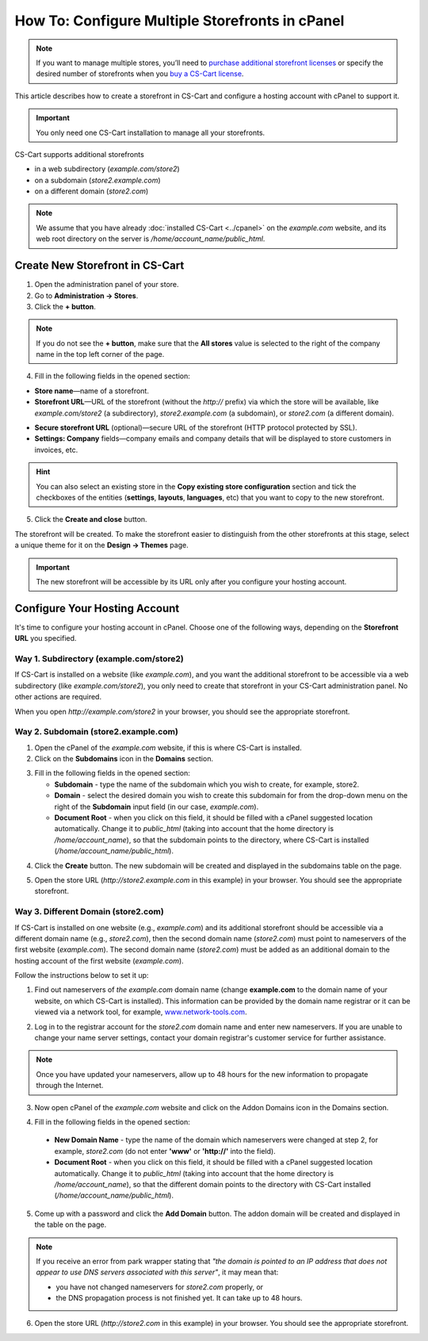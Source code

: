 ************************************************
How To: Configure Multiple Storefronts in cPanel
************************************************

.. note::
    If you want to manage multiple stores, you’ll need to `purchase additional storefront licenses <http://www.cs-cart.com/cs-cart-storefront-license.html>`_ or specify the desired number of storefronts when you `buy a CS-Cart license <http://www.cs-cart.com/cs-cart-license.html>`_.

This article describes how to create a storefront in CS-Cart and configure a hosting account with cPanel to support it.

.. important:: 

    You only need one CS-Cart installation to manage all your storefronts.

CS-Cart supports additional storefronts 

* in a web subdirectory (*example.com/store2*)

* on a subdomain (*store2.example.com*)

* on a different domain (*store2.com*)

.. note::

    We assume that you have already :doc:`installed CS-Cart <../cpanel>` on the *example.com* website, and its web root directory on the server is */home/account_name/public_html*.

================================
Create New Storefront in CS-Cart
================================

1. Open the administration panel of your store.

2. Go to **Administration → Stores**.

3. Click the **+ button**.

.. note::

    If you do not see the **+ button**, make sure that the **All stores** value is selected to the right of the company name in the top left corner of the page.

4. Fill in the following fields in the opened section:

* **Store name**—name of a storefront.

* **Storefront URL**—URL of the storefront (without the *http://* prefix) via which the store will be available, like *example.com/store2* (a subdirectory), *store2.example.com* (a subdomain), or *store2.com* (a different domain).

.. image:: img/cpanel_storefront_url.png
    :align: center
    :alt: Enter the URL of your storefront in the corresponding field.

* **Secure storefront URL** (optional)—secure URL of the storefront (HTTP protocol protected by SSL).

* **Settings: Company** fields—company emails and company details that will be displayed to store customers in invoices, etc.

.. hint::

    You can also select an existing store in the **Copy existing store configuration** section and tick the checkboxes of the entities (**settings**, **layouts**, **languages**, etc) that you want to copy to the new storefront.

5. Click the **Create and close** button.

The storefront will be created. To make the storefront easier to distinguish from the other storefronts at this stage, select a unique theme for it on the **Design → Themes** page.

.. important:: 

    The new storefront will be accessible by its URL only after you configure your hosting account.

==============================
Configure Your Hosting Account
==============================

It's time to configure your hosting account in cPanel. Choose one of the following ways, depending on the **Storefront URL** you specified.

----------------------------------------
Way 1. Subdirectory (example.com/store2)
----------------------------------------

If CS-Cart is installed on a website (like *example.com*), and you want the additional storefront to be accessible via a web subdirectory (like *example.com/store2*), you only need to create that storefront in your CS-Cart administration panel. No other actions are required.

When you open *http://example.com/store2* in your browser, you should see the appropriate storefront.

-------------------------------------
Way 2. Subdomain (store2.example.com)
-------------------------------------

1. Open the cPanel of the *example.com* website, if this is where CS-Cart is installed.

2. Click on the **Subdomains** icon in the **Domains** section.

.. image:: img/subdomains.png
    :align: center
    :alt: Open the Subdomains page in cPanel.

3. Fill in the following fields in the opened section:

   * **Subdomain** - type the name of the subdomain which you wish to create, for example, store2.

   * **Domain** - select the desired domain you wish to create this subdomain for from the drop-down menu on the right of the **Subdomain** input field (in our case, *example.com*).

   * **Document Root** - when you click on this field, it should be filled with a cPanel suggested location automatically. Change it to *public_html* (taking into account that the home directory is */home/account_name*), so that the subdomain points to the directory, where CS-Cart is installed (*/home/account_name/public_html*).

.. image:: img/create_subdomain.png
    :align: center
    :alt: Fill in the form to create a subdomain in cPanel.

4. Click the **Create** button. The new subdomain will be created and displayed in the subdomains table on the page.

.. image:: img/subdomain_list.png
    :align: center
    :alt: Now you should see the new subdomain on the list.

5. Open the store URL (*http://store2.example.com* in this example) in your browser. You should see the appropriate storefront.

------------------------------------
Way 3. Different Domain (store2.com)
------------------------------------

If CS-Cart is installed on one website (e.g., *example.com*) and its additional storefront should be accessible via a different domain name (e.g., *store2.com*), then the second domain name (*store2.com*) must point to nameservers of the first website (*example.com*). The second domain name (*store2.com*) must be added as an additional domain to the hosting account of the first website (*example.com*).

Follow the instructions below to set it up:

1. Find out nameservers of *the example.com* domain name (change **example.com** to the domain name of your website, on which CS-Cart is installed). This information can be provided by the domain name registrar or it can be viewed via a network tool, for example, `www.network-tools.com <http://network-tools.com/default.asp?prog=dnsrec&host=example.com>`_.

.. image:: img/network-tools.png
    :align: center
    :alt: Now you should see the new subdomain on the list.

2. Log in to the registrar account for the *store2.com* domain name and enter new nameservers. If you are unable to change your name server settings, contact your domain registrar's customer service for further assistance.

.. note::

    Once you have updated your nameservers, allow up to 48 hours for the new information to propagate through the Internet.

3. Now open cPanel of the *example.com* website and click on the Addon Domains icon in the Domains section.

.. image:: img/addon_domains.png
    :align: center
    :alt: Open the Addon Domains page in cPanel.

4. Fill in the following fields in the opened section:

 * **New Domain Name** - type the name of the domain which nameservers were changed at step 2, for example, *store2.com* (do not enter **'www'** or **'http://'** into the field).

 * **Document Root** - when you click on this field, it should be filled with a cPanel suggested location automatically. Change it to *public_html* (taking into account that the home directory is */home/account_name*), so that the different domain points to the directory with CS-Cart installed (*/home/account_name/public_html*).

.. image:: img/create_addon_domain.png
    :align: center
    :alt: Fill in the form to create a new addon domain.

5. Come up with a password and click the **Add Domain** button. The addon domain will be created and displayed in the table on the page.

.. image:: img/addon_domain_list.png
    :align: center
    :alt: Your newly created addon domain should appear on the list.

.. note:: 

    If you receive an error from park wrapper stating that *"the domain is pointed to an IP address that does not appear to use DNS servers associated with this server"*, it may mean that:

    * you have not changed nameservers for *store2.com* properly, or

    * the DNS propagation process is not finished yet. It can take up to 48 hours.

6. Open the store URL (*http://store2.com* in this example) in your browser. You should see the appropriate storefront.

